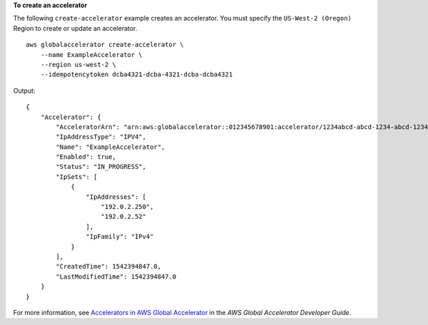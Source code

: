 **To create an accelerator**

The following ``create-accelerator`` example creates an accelerator. You must specify the ``US-West-2 (Oregon)`` Region to create or update an accelerator. ::

    aws globalaccelerator create-accelerator \
        --name ExampleAccelerator \
        --region us-west-2 \
        --idempotencytoken dcba4321-dcba-4321-dcba-dcba4321

Output::

    {
        "Accelerator": {
            "AcceleratorArn": "arn:aws:globalaccelerator::012345678901:accelerator/1234abcd-abcd-1234-abcd-1234abcdefgh",
            "IpAddressType": "IPV4",
            "Name": "ExampleAccelerator",
            "Enabled": true,
            "Status": "IN_PROGRESS",
            "IpSets": [
                {
                    "IpAddresses": [
                        "192.0.2.250",
                        "192.0.2.52"
                    ],
                    "IpFamily": "IPv4"
                }
            ],
            "CreatedTime": 1542394847.0,
            "LastModifiedTime": 1542394847.0
        }
    }

For more information, see `Accelerators in AWS Global Accelerator <https://docs.aws.amazon.com/global-accelerator/latest/dg/about-accelerators.html>`__ in the *AWS Global Accelerator Developer Guide*.
